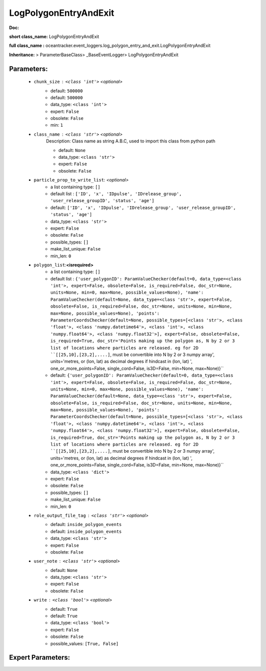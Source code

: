 #######################
LogPolygonEntryAndExit
#######################

**Doc:** 

**short class_name:** LogPolygonEntryAndExit

**full class_name :** oceantracker.event_loggers.log_polygon_entry_and_exit.LogPolygonEntryAndExit

**Inheritance:** > ParameterBaseClass> _BaseEventLogger> LogPolygonEntryAndExit


Parameters:
************

	* ``chunk_size`` :   ``<class 'int'>``   *<optional>*
		- default: ``500000``
		- default: ``500000``
		- data_type: ``<class 'int'>``
		- expert: ``False``
		- obsolete: ``False``
		- min: ``1``

	* ``class_name`` :   ``<class 'str'>``   *<optional>*
		Description: Class name as string A.B.C, used to import this class from python path

		- default: ``None``
		- data_type: ``<class 'str'>``
		- expert: ``False``
		- obsolete: ``False``

	* ``particle_prop_to_write_list``:  *<optional>*
		- a list containing type:  ``[]``
		- default list : ``['ID', 'x', 'IDpulse', 'IDrelease_group', 'user_release_groupID', 'status', 'age']``
		- default: ``['ID', 'x', 'IDpulse', 'IDrelease_group', 'user_release_groupID', 'status', 'age']``
		- data_type: ``<class 'str'>``
		- expert: ``False``
		- obsolete: ``False``
		- possible_types: ``[]``
		- make_list_unique: ``False``
		- min_len: ``0``

	* ``polygon_list``:**<isrequired>**
		- a list containing type:  ``[]``
		- default list : ``{'user_polygonID': ParamValueChecker(default=0, data_type=<class 'int'>, expert=False, obsolete=False, is_required=False, doc_str=None, units=None, min=0, max=None, possible_values=None), 'name': ParamValueChecker(default=None, data_type=<class 'str'>, expert=False, obsolete=False, is_required=False, doc_str=None, units=None, min=None, max=None, possible_values=None), 'points': ParameterCoordsChecker(default=None, possible_types=[<class 'str'>, <class 'float'>, <class 'numpy.datetime64'>, <class 'int'>, <class 'numpy.float64'>, <class 'numpy.float32'>], expert=False, obsolete=False, is_required=True, doc_str='Points making up the polygon as, N by 2 or 3 list of locations where particles are released. eg for 2D ``[[25,10],[23,2],....]``, must be convertible into N by 2 or 3 numpy array', units='metres, or (lon, lat) as  decimal degrees if hindcast in (lon, lat) ', one_or_more_points=False, single_cord=False, is3D=False, min=None, max=None)}``
		- default: ``{'user_polygonID': ParamValueChecker(default=0, data_type=<class 'int'>, expert=False, obsolete=False, is_required=False, doc_str=None, units=None, min=0, max=None, possible_values=None), 'name': ParamValueChecker(default=None, data_type=<class 'str'>, expert=False, obsolete=False, is_required=False, doc_str=None, units=None, min=None, max=None, possible_values=None), 'points': ParameterCoordsChecker(default=None, possible_types=[<class 'str'>, <class 'float'>, <class 'numpy.datetime64'>, <class 'int'>, <class 'numpy.float64'>, <class 'numpy.float32'>], expert=False, obsolete=False, is_required=True, doc_str='Points making up the polygon as, N by 2 or 3 list of locations where particles are released. eg for 2D ``[[25,10],[23,2],....]``, must be convertible into N by 2 or 3 numpy array', units='metres, or (lon, lat) as  decimal degrees if hindcast in (lon, lat) ', one_or_more_points=False, single_cord=False, is3D=False, min=None, max=None)}``
		- data_type: ``<class 'dict'>``
		- expert: ``False``
		- obsolete: ``False``
		- possible_types: ``[]``
		- make_list_unique: ``False``
		- min_len: ``0``

	* ``role_output_file_tag`` :   ``<class 'str'>``   *<optional>*
		- default: ``inside_polygon_events``
		- default: ``inside_polygon_events``
		- data_type: ``<class 'str'>``
		- expert: ``False``
		- obsolete: ``False``

	* ``user_note`` :   ``<class 'str'>``   *<optional>*
		- default: ``None``
		- data_type: ``<class 'str'>``
		- expert: ``False``
		- obsolete: ``False``

	* ``write`` :   ``<class 'bool'>``   *<optional>*
		- default: ``True``
		- default: ``True``
		- data_type: ``<class 'bool'>``
		- expert: ``False``
		- obsolete: ``False``
		- possible_values: ``[True, False]``



Expert Parameters:
*******************



